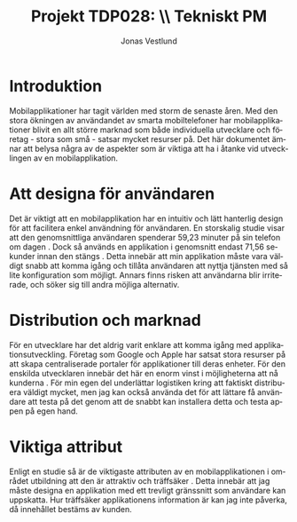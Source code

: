 #+TITLE: Projekt TDP028: \\ *Tekniskt PM*
#+AUTHOR: Jonas Vestlund
#+LATEX_CLASS_OPTIONS: [a4paper, 11pt]
#+LANGUAGE: sv
#+LATEX_HEADER: \usepackage[AUTO]{babel}
#+LATEX_HEADER: \usepackage{libertine}
#+LATEX_HEADER: \usepackage{unicode-math}
#+LATEX_HEADER: \setmathfont{TeX Gyre Pagella Math}
#+OPTIONS: toc:nil date:nil

* Introduktion

Mobilapplikationer har tagit världen med storm de senaste åren.  Med den stora
ökningen av användandet av smarta mobiltelefoner har mobilapplikationer blivit
en allt större marknad som både individuella utvecklare och företag - stora som
små - satsar mycket resurser på. Det här dokumentet ämnar att belysa några av de
aspekter som är viktiga att ha i åtanke vid utvecklingen av en mobilapplikation.

* Att designa för användaren
Det är viktigt att en mobilapplikation har en intuitiv och lätt hanterlig design
för att facilitera enkel användning för användaren. En storskalig studie visar
att den genomsnittliga användaren spenderar 59,23 minuter på sin telefon om
dagen \cite{time}.  Dock så används en applikation i genomsnitt endast 71,56
sekunder innan den stängs \cite{time}. Detta innebär att min applikation måste
vara väldigt snabb att komma igång och tillåta användaren att nyttja tjänsten
med så lite konfiguration som möjligt. Annars finns risken att användarna blir
irriterade, och söker sig till andra möjliga alternativ.


* Distribution och marknad
För en utvecklare har det aldrig varit enklare att komma igång med
applikationsutveckling. Företag som Google och Apple har satsat stora resurser
på att skapa centraliserade portaler för applikationer till deras enheter.  För
den enskilda utvecklaren innebär det här en enorm vinst i möjligheterna att nå
kunderna \cite{distribution}. För min egen del underlättar logistiken kring att
faktiskt distribuera väldigt mycket, men jag kan också använda det för att lättare
få användare att testa på det genom att de snabbt kan installera detta och testa
appen på egen hand.

* Viktiga attribut
Enligt en studie så är de viktigaste attributen av en mobilapplikationen i området
utbildning att den är attraktiv och träffsäker \cite{education}. Detta innebär
att jag måste designa en applikation med ett trevligt gränssnitt som användare
kan uppskatta. Hur träffsäker applikationens information är kan jag inte påverka,
då innehållet bestäms av kunden.


\begin{thebibliography}{1}

  \bibitem{distribution} Adrian Holzer, Jan Ondrus. Trends in Mobile Application Development.
  In {\em Volume 12 of the series Lecture Notes of the Institute for Computer Sciences, Social Informatics
and Telecommunications Engineering}, pages 55-64, Springer, Heidelberg, 2009.


  \bibitem{time} Matthias Böhmer, Brent Hecht, Johannes Schöning, Antonio Krüger, Gernot Bauer.
  Falling Asleep with Angry Birds, Facebook and Kindle - A Large Scale Study on Mobile Application Usage.
  In {\em Proceedings of the 13th International Conference on Human Computer Interaction with Mobile
  Devies and Services - MobileHCI 2011}, pages 46-56, New York, New York, USA, 2011. ACM Press.

  \bibitem{education} Bin Fu, Jialiu Lin, Lei Li, Christos Faloutsos, Jason Hong, Norman Sadeh.
  Why people hate your app: making sense of user feedback in a mobile app astore.
  In {\em Proceedings of the 19th ACM SIGKDD international conference on Knowledge discovery and data mining -
  KDD '13}, pages 1276-1284, New York, New York, USA, 2013. ACM Press.

  \end{thebibliography}
